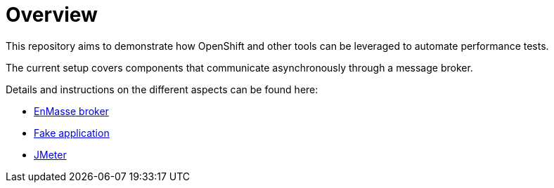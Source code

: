 = Overview
ifdef::env-github[]
:tip-caption: :bulb:
:note-caption: :information_source:
:important-caption: :heavy_exclamation_mark:
:caution-caption: :fire:
:warning-caption: :warning:
endif::[]
ifndef::env-github[]
:imagesdir: ./
endif::[]
:toc:
:toc-placement!:

This repository aims to demonstrate how OpenShift and other tools can be leveraged to automate performance tests.

The current setup covers components that communicate asynchronously through a message broker.

Details and instructions on the different aspects can be found here:

* <<./enmasse/README.adoc#,EnMasse broker>>
* <<./camel-amq-fakeapp/README.adoc#,Fake application>>
* <<./jmeter/README.adoc#,JMeter>>
